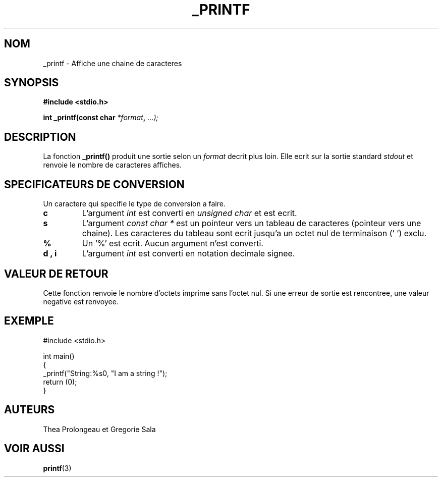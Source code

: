 .TH _PRINTF 3 "Juillet 2025" "1.0" "Projet: C - printf"
.SH NOM
_printf \- Affiche une chaine de caracteres

.SH SYNOPSIS
.B #include <stdio.h>


.BI "int _printf(const char " *format ", " ...);

.SH DESCRIPTION
La fonction
.B _printf()
produit une sortie selon un
.I format
decrit plus loin. Elle ecrit sur la sortie standard
.I stdout
et renvoie le nombre de caracteres affiches.

.SH SPECIFICATEURS DE CONVERSION
Un caractere qui specifie le type de conversion a faire.

.TP
.B c
L'argument
.I int
est converti en
.I unsigned char
et est ecrit.

.TP
.B s
L'argument
.I const char *
est un pointeur vers un tableau de caracteres (pointeur vers une chaine). Les caracteres du tableau sont ecrit jusqu'a un octet nul de terminaison ('\0') exclu.

.TP
.B %
Un '%' est ecrit. Aucun argument n'est converti.

.TP
.B d , i
L'argument
.I int
est converti en notation decimale signee.

.SH VALEUR DE RETOUR
Cette fonction renvoie le nombre d'octets imprime sans l'octet nul. Si une erreur de sortie est rencontree, une  valeur negative est renvoyee.

.SH EXEMPLE
.nf
#include <stdio.h>

int main()
{
    _printf("String:%s\n", "I am a string !");
    return (0);
}
.fi

.SH AUTEURS
Thea Prolongeau et Gregorie Sala

.SH VOIR AUSSI
.BR printf (3)

